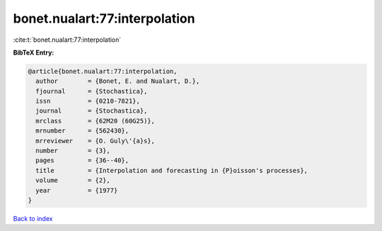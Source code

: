 bonet.nualart:77:interpolation
==============================

:cite:t:`bonet.nualart:77:interpolation`

**BibTeX Entry:**

.. code-block:: bibtex

   @article{bonet.nualart:77:interpolation,
     author        = {Bonet, E. and Nualart, D.},
     fjournal      = {Stochastica},
     issn          = {0210-7821},
     journal       = {Stochastica},
     mrclass       = {62M20 (60G25)},
     mrnumber      = {562430},
     mrreviewer    = {O. Guly\'{a}s},
     number        = {3},
     pages         = {36--40},
     title         = {Interpolation and forecasting in {P}oisson's processes},
     volume        = {2},
     year          = {1977}
   }

`Back to index <../By-Cite-Keys.html>`_
